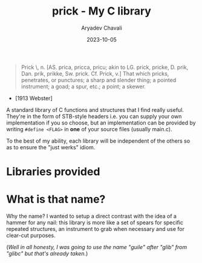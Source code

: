 #+title: prick - My C library
#+author: Aryadev Chavali
#+description: My standard library of C functionality
#+date: 2023-10-05

#+begin_quote
Prick \Prick\, n. [AS. prica, pricca, pricu; akin to LG. prick,
   pricke, D. prik, Dan. prik, prikke, Sw. prick. Cf. Prick, v.]
That which pricks, penetrates, or punctures; a sharp and
slender thing; a pointed instrument; a goad; a spur, etc.;
a point; a skewer.
#+end_quote
- [1913 Webster]

A standard library of C functions and structures that I find really
useful.  They're in the form of STB-style headers i.e. you can supply
your own implementation if you so choose, but an implementation can be
provided by writing ~#define <FLAG>~ in *one* of your source files
(usually main.c).

To the best of my ability, each library will be independent of the
others so as to ensure the "just werks" idiom.

* Libraries provided
* What is that name?
Why the name?  I wanted to setup a direct contrast with the idea of a
hammer for any nail: this library is more like a set of spears for
specific repeated structures, an instrument to grab when necessary and
use for clear-cut purposes.

(/Well in all honesty, I was going to use the name "guile" after
"glib" from "glibc" but that's already taken./)
